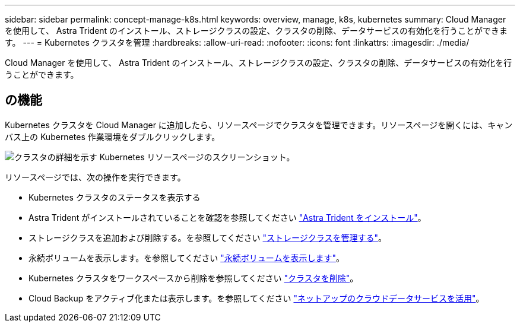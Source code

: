 ---
sidebar: sidebar 
permalink: concept-manage-k8s.html 
keywords: overview, manage, k8s, kubernetes 
summary: Cloud Manager を使用して、 Astra Trident のインストール、ストレージクラスの設定、クラスタの削除、データサービスの有効化を行うことができます。 
---
= Kubernetes クラスタを管理
:hardbreaks:
:allow-uri-read: 
:nofooter: 
:icons: font
:linkattrs: 
:imagesdir: ./media/


Cloud Manager を使用して、 Astra Trident のインストール、ストレージクラスの設定、クラスタの削除、データサービスの有効化を行うことができます。



== の機能

Kubernetes クラスタを Cloud Manager に追加したら、リソースページでクラスタを管理できます。リソースページを開くには、キャンバス上の Kubernetes 作業環境をダブルクリックします。

image:screenshot-k8s-resource-page.png["クラスタの詳細を示す Kubernetes リソースページのスクリーンショット。"]

リソースページでは、次の操作を実行できます。

* Kubernetes クラスタのステータスを表示する
* Astra Trident がインストールされていることを確認を参照してください link:./task/task-k8s-manage-trident.html["Astra Trident をインストール"]。
* ストレージクラスを追加および削除する。を参照してください link:./task/task-k8s-manage-storage-classes.html["ストレージクラスを管理する"]。
* 永続ボリュームを表示します。を参照してください link:./task/task-k8s-manage-persistent-volumes.html["永続ボリュームを表示します"]。
* Kubernetes クラスタをワークスペースから削除を参照してください link:./task/task-k8s-manage-remove-cluster.html["クラスタを削除"]。
* Cloud Backup をアクティブ化または表示します。を参照してください link:./task/task-kubernetes-enable-services.html["ネットアップのクラウドデータサービスを活用"]。

